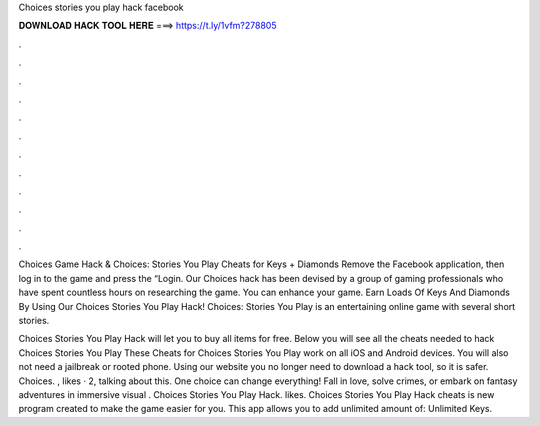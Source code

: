 Choices stories you play hack facebook



𝐃𝐎𝐖𝐍𝐋𝐎𝐀𝐃 𝐇𝐀𝐂𝐊 𝐓𝐎𝐎𝐋 𝐇𝐄𝐑𝐄 ===> https://t.ly/1vfm?278805



.



.



.



.



.



.



.



.



.



.



.



.

Choices Game Hack & Choices: Stories You Play Cheats for Keys + Diamonds Remove the Facebook application, then log in to the game and press the “Login. Our Choices hack has been devised by a group of gaming professionals who have spent countless hours on researching the game. You can enhance your game. Earn Loads Of Keys And Diamonds By Using Our Choices Stories You Play Hack! Choices: Stories You Play is an entertaining online game with several short stories.

Choices Stories You Play Hack will let you to buy all items for free. Below you will see all the cheats needed to hack Choices Stories You Play These Cheats for Choices Stories You Play work on all iOS and Android devices. You will also not need a jailbreak or rooted phone. Using our website you no longer need to download a hack tool, so it is safer. Choices. , likes · 2, talking about this. One choice can change everything! Fall in love, solve crimes, or embark on fantasy adventures in immersive visual . Choices Stories You Play Hack. likes. Choices Stories You Play Hack cheats is new program created to make the game easier for you. This app allows you to add unlimited amount of: Unlimited Keys.
